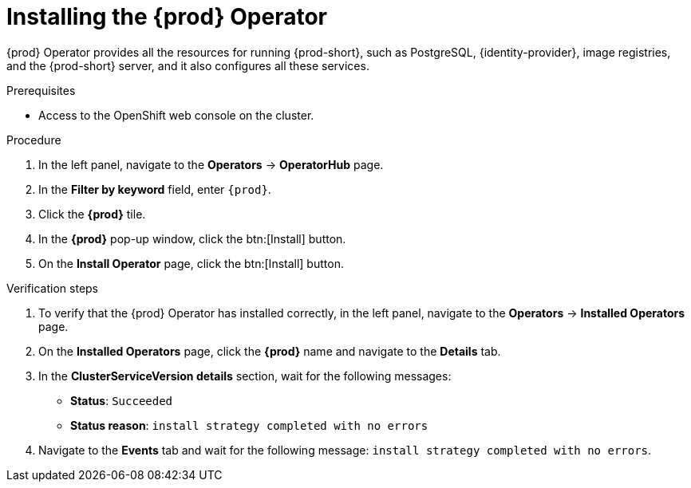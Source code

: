 //This module is included in
//
// assembly_installing-che-on-openshift-4-using-operatorhub

[id="installing-the-{prod-id-short}-operator_{context}"]
= Installing the {prod} Operator

{prod} Operator provides all the resources for running {prod-short}, such as PostgreSQL, {identity-provider}, image registries, and the {prod-short} server, and it also configures all these services.

.Prerequisites

* Access to the OpenShift web console on the cluster. 

.Procedure

. In the left panel, navigate to the *Operators* -> *OperatorHub* page.

. In the *Filter by keyword* field, enter `{prod}`. 

. Click the *{prod}* tile.

. In the *{prod}* pop-up window, click the btn:[Install] button.

. On the *Install Operator* page, click the btn:[Install] button.

.Verification steps

. To verify that the {prod} Operator has installed correctly, in the left panel, navigate to the *Operators* -> *Installed Operators* page.

. On the *Installed Operators* page, click the *{prod}* name and navigate to the *Details* tab.

. In the *ClusterServiceVersion details* section, wait for the following messages:
+
* *Status*: `Succeeded`
* *Status reason*: `install strategy completed with no errors`

. Navigate to the *Events* tab and wait for the following message: `install strategy completed with no errors`.
